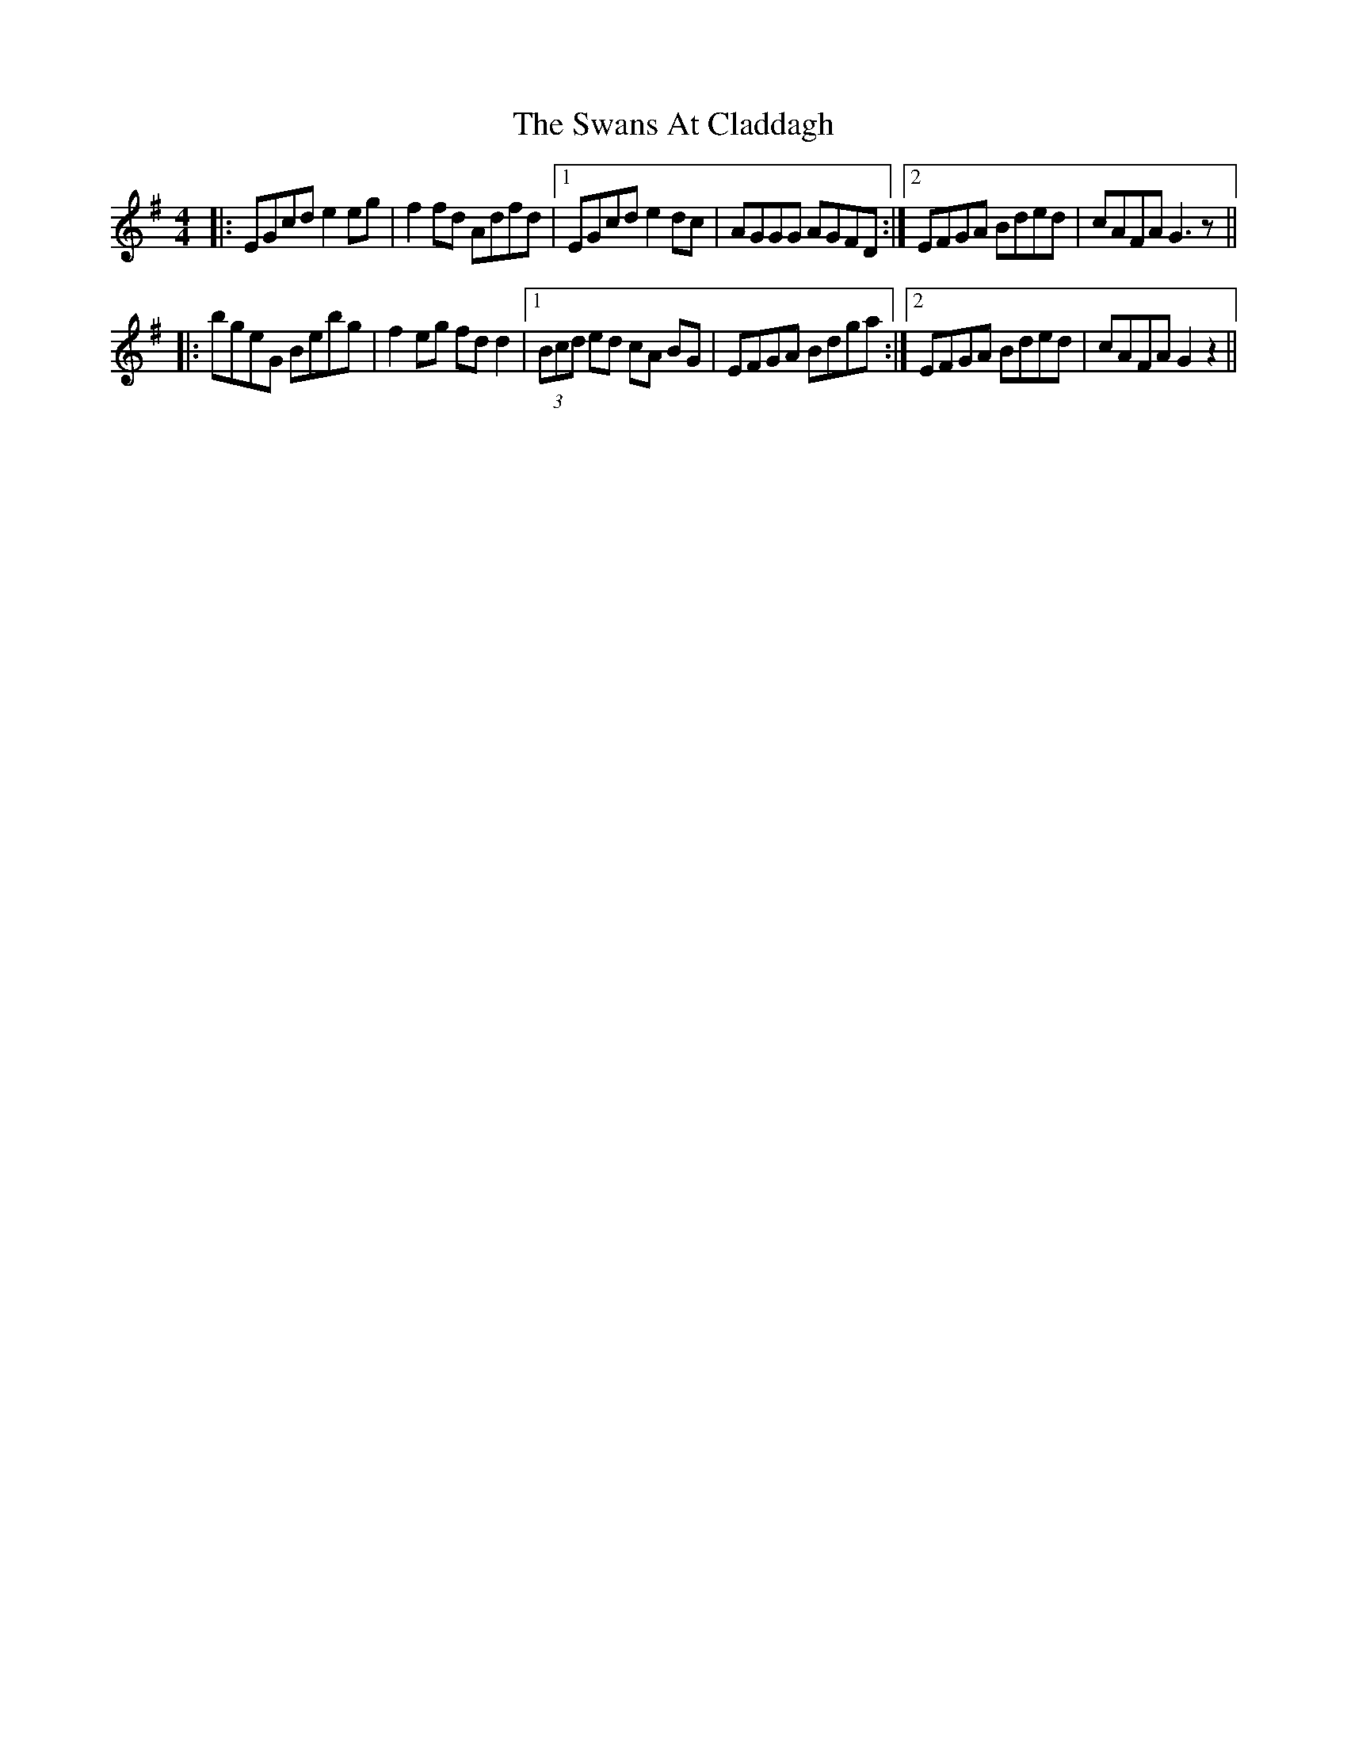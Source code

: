 X: 39040
T: Swans At Claddagh, The
R: reel
M: 4/4
K: Gmajor
|:EGcd e2eg|f2 fd Adfd|1 EGcd e2dc|AGGG AGFD:|2 EFGA Bded|cAFA G3z||
|:bgeG Bebg|f2eg fd d2|1 (3Bcd ed cA BG|EFGA Bdga:|2 EFGA Bded|cAFA G2z2||

